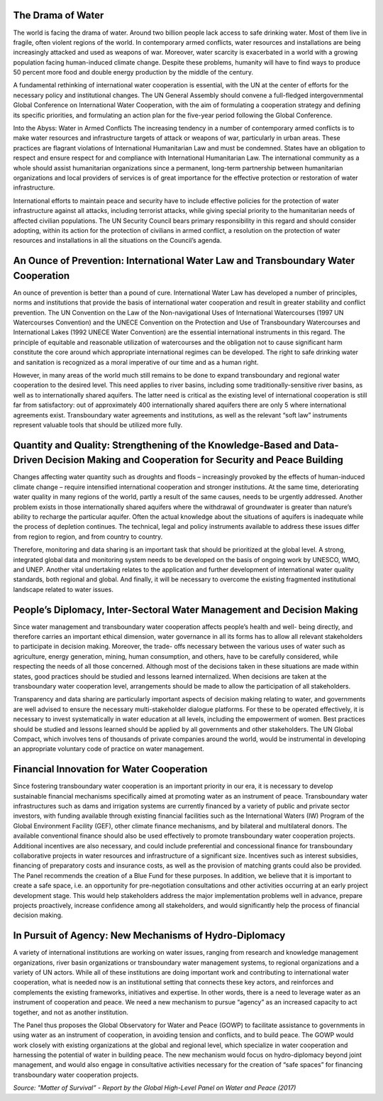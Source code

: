 .. title: Solutions
.. slug: solutions
.. date: 2018-11-03 23:06:34 UTC+01:00
.. tags: 
.. category: 
.. link: 
.. description: 
.. type: text


The Drama of Water
------------------

The world is facing the drama of water. Around two billion people lack access to safe drinking water. Most of them live in fragile, often violent regions of the world. In contemporary armed conflicts, water resources and installations are being increasingly attacked and used as weapons of war. Moreover, water scarcity is exacerbated in a world with a growing population facing human-induced climate change. Despite these problems, humanity will have to find ways to produce 50 percent more food  and double energy production by the middle of the century.  

A fundamental rethinking of international water cooperation is essential, with the UN at the center of  efforts for the necessary policy and institutional changes. The UN General Assembly should convene a full-fledged intergovernmental Global Conference on International Water Cooperation, with the aim of formulating a cooperation strategy and defining its specific priorities, and formulating an action plan for the five-year period following the Global Conference.

Into the Abyss: Water in Armed Conflicts
The increasing tendency in a number of contemporary armed conflicts is to make water resources  and infrastructure targets of attack or weapons of war, particularly in urban areas. These practices are flagrant violations of International Humanitarian Law and must be condemned. States have an obligation to respect and ensure respect for and compliance with International Humanitarian Law. The international community as a whole should assist humanitarian organizations since a permanent, long-term partnership between humanitarian organizations and local providers of services is of great importance for the effective protection or restoration of water infrastructure.  

International efforts to maintain peace and security have to include effective policies for the  protection of water infrastructure against all attacks, including terrorist attacks, while giving special priority to the humanitarian needs of affected civilian populations. The UN Security Council bears primary responsibility in this regard and should consider adopting, within its action for the protection of civilians in armed conflict, a resolution on the protection of water resources and installations in all  the situations on the Council’s agenda. 

An Ounce of Prevention: International Water Law and Transboundary Water Cooperation 
-----------------------------------------------------------------------------------

An ounce of prevention is better than a pound of cure. International Water Law has developed a number of principles, norms and institutions that provide the basis of international water cooperation and result in greater stability and conflict prevention. The UN Convention on the Law of the Non-navigational Uses of International Watercourses (1997 UN Watercourses Convention) and the UNECE Convention on the Protection and Use of Transboundary Watercourses and International Lakes (1992 UNECE Water Convention) are the essential international instruments in this regard. The principle of equitable and reasonable utilization of watercourses and the obligation not to cause significant harm constitute the core around which appropriate international regimes can be developed. The right to safe drinking water and sanitation is recognized as a moral imperative of our time and as a human right.

However, in many areas of the world much still remains to be done to expand transboundary and regional water cooperation to the desired level. This need applies to river basins, including some traditionally-sensitive river basins, as well as to internationally shared aquifers. The latter need is critical as the existing level of international cooperation is still far from satisfactory: out of approximately 400 internationally shared aquifers there are only 5 where international agreements exist. Transboundary water agreements and institutions, as well as the relevant “soft law” instruments represent valuable tools that should be utilized more fully.

Quantity and Quality: Strengthening of the Knowledge-Based and Data-Driven Decision Making and Cooperation for Security and Peace Building
------------------------------------------------------------------------------------------------------------------------------------------

Changes affecting water quantity such as droughts and floods – increasingly provoked by the effects of human-induced climate change – require intensified international cooperation  and stronger institutions. At the same time, deteriorating water quality in many regions of the world, partly a result  of the same causes, needs to be urgently addressed. Another problem exists in those internationally shared aquifers where the withdrawal of groundwater is greater than nature’s ability to recharge the particular  aquifer. Often the actual knowledge about the situations of aquifers is inadequate while the process of depletion continues. The technical, legal and policy instruments available to address  these issues differ from region to region, and from country to country. 

Therefore, monitoring and data sharing is an important task that should be prioritized at the global  level. A strong, integrated global data and monitoring system needs to be developed on the basis of  ongoing work by UNESCO, WMO, and UNEP. Another vital undertaking relates to the application and further development of international water quality standards, both regional and global. And finally,  it will be necessary to overcome the existing  fragmented institutional landscape related to water issues.

People’s Diplomacy, Inter-Sectoral Water Management and Decision Making
-----------------------------------------------------------------------

Since water management and transboundary water cooperation affects people’s health and well- being directly, and therefore carries an important ethical dimension, water governance in all its forms has to allow all relevant stakeholders to participate in decision making. Moreover, the trade- offs necessary between the various uses of water such as agriculture, energy generation, mining, human consumption, and others, have to be carefully considered, while respecting the needs of all those concerned. Although most of the decisions taken in these situations are made within states, good practices should be studied and lessons learned internalized. When decisions are taken at the transboundary water cooperation level, arrangements should be made to allow the participation of all stakeholders. 

Transparency and data sharing are particularly important aspects of decision making relating to water, and governments are well advised to ensure the necessary multi-stakeholder dialogue platforms. For these to be operated effectively, it is necessary to invest systematically in water education at all levels, including the empowerment of women. Best practices should be studied and lessons learned should be applied by all governments and other stakeholders. The UN Global Compact, which involves tens of thousands of private companies around the world, would be instrumental in developing an appropriate voluntary code of practice on water management. 

Financial Innovation for Water Cooperation  
------------------------------------------

Since fostering transboundary water cooperation is an important priority in our era, it is necessary to develop sustainable financial mechanisms specifically aimed at promoting water as an instrument of peace. Transboundary water infrastructures such as dams and irrigation systems are currently financed by a variety of public and private sector investors, with funding available through existing financial facilities such as the International Waters (IW) Program of the Global Environment Facility (GEF), other climate finance mechanisms, and by bilateral and multilateral donors. The available conventional finance should also be used effectively to promote transboundary water cooperation projects. Additional incentives are also necessary, and could include preferential and concessional finance for transboundary collaborative projects in water resources and infrastructure of a significant size. Incentives such as interest subsidies, financing of preparatory costs and insurance costs, as well as the provision of matching grants could also be provided. The Panel recommends the creation of a Blue Fund for these purposes. In addition, we believe that it is important to create a safe space, i.e. an opportunity for pre-negotiation consultations and other activities occurring at an early project development stage. This would help stakeholders address the major implementation problems well in advance, prepare projects proactively, increase confidence among all stakeholders, and would significantly help the process of financial decision making.

In Pursuit of Agency: New Mechanisms of Hydro-Diplomacy 
-------------------------------------------------------

A variety of international institutions are working on water issues, ranging from research and knowledge management organizations, river basin organizations or transboundary water management systems, to regional organizations and a variety of UN actors. While all of these institutions are doing important work and contributing to international water cooperation, what is needed now is an institutional setting that connects these key actors, and reinforces and complements the existing frameworks, initiatives and expertise. In other words, there is a need to leverage water as an instrument of cooperation and peace. We need a new mechanism to pursue “agency” as an increased capacity to act together, and not as another institution. 

The Panel thus proposes the Global Observatory for Water and Peace (GOWP) to facilitate assistance to governments in using water as an instrument of cooperation, in avoiding tension and conflicts, and to build peace. The GOWP would work closely with existing organizations at the global and regional level, which specialize in water cooperation and harnessing the potential of water in building peace. The new mechanism would focus on hydro-diplomacy beyond joint management, and would also engage in consultative activities necessary for the creation of “safe spaces” for financing transboundary water cooperation projects.

*Source: "Matter of Survival” - Report by the Global High-Level Panel on Water and Peace (2017)*
